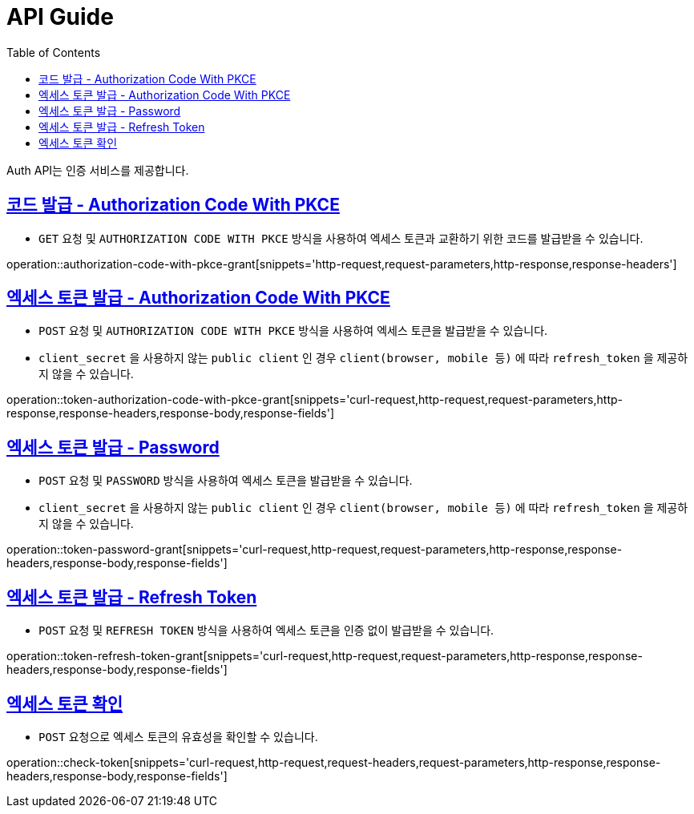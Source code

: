 = API Guide
:doctype: book
:icons: font
:source-highlighter: highlightjs
:toc: left
:toclevels: 4
:sectlinks:
:operation-curl-request-title: Example request
:operation-http-response-title: Example response

Auth API는 인증 서비스를 제공합니다.


[[authorization-code-with-pkce-grant]]
== 코드 발급 - Authorization Code With PKCE

- `GET` 요청 및 `AUTHORIZATION CODE WITH PKCE` 방식을 사용하여 엑세스 토큰과 교환하기 위한 코드를 발급받을 수 있습니다.

operation::authorization-code-with-pkce-grant[snippets='http-request,request-parameters,http-response,response-headers']


[[token-authorization-code-with-pkce-grant]]
== 엑세스 토큰 발급 - Authorization Code With PKCE

- `POST` 요청 및 `AUTHORIZATION CODE WITH PKCE` 방식을 사용하여 엑세스 토큰을 발급받을 수 있습니다. +
- `client_secret` 을 사용하지 않는 `public client` 인 경우 `client(browser, mobile 등)` 에 따라 `refresh_token` 을 제공하지 않을 수 있습니다.

operation::token-authorization-code-with-pkce-grant[snippets='curl-request,http-request,request-parameters,http-response,response-headers,response-body,response-fields']
//
//[[token-authorization-code-grant]]
//=== 엑세스 토큰 발급 - Authorization Code 방식
//
//`POST` 요청 및 `AUTHORIZATION CODE` 방식을 사용하여 엑세스 토큰을 발급받을 수 있습니다.
//
//operation::token-authorization-code-grant[snippets='curl-request,http-request,request-parameters,http-response,response-headers,response-body,response-fields']
//



[[token-password-grant]]
== 엑세스 토큰 발급 - Password

- `POST` 요청 및 `PASSWORD` 방식을 사용하여 엑세스 토큰을 발급받을 수 있습니다. +
- `client_secret` 을 사용하지 않는 `public client` 인 경우 `client(browser, mobile 등)` 에 따라 `refresh_token` 을 제공하지 않을 수 있습니다.

operation::token-password-grant[snippets='curl-request,http-request,request-parameters,http-response,response-headers,response-body,response-fields']



[[token-refresh-token-grant]]
== 엑세스 토큰 발급 - Refresh Token

- `POST` 요청 및 `REFRESH TOKEN` 방식을 사용하여 엑세스 토큰을 인증 없이 발급받을 수 있습니다.

operation::token-refresh-token-grant[snippets='curl-request,http-request,request-parameters,http-response,response-headers,response-body,response-fields']
//
//[[token-client-credentials-grant]]
//=== 엑세스 토큰 발급 - Client Credentials 방식
//
//`POST` 요청 및 'CLIENT CREDENTIALS' 방식을 사용하여 엑세스 토큰을 인증 없이 발급받을 수 있다.
//
//operation::token-client-credentials-grant[snippets='curl-request,http-request,request-parameters,http-response,response-headers,response-body,response-fields']


[[check-token]]
== 엑세스 토큰 확인

- `POST` 요청으로 엑세스 토큰의 유효성을 확인할 수 있습니다.

operation::check-token[snippets='curl-request,http-request,request-headers,request-parameters,http-response,response-headers,response-body,response-fields']